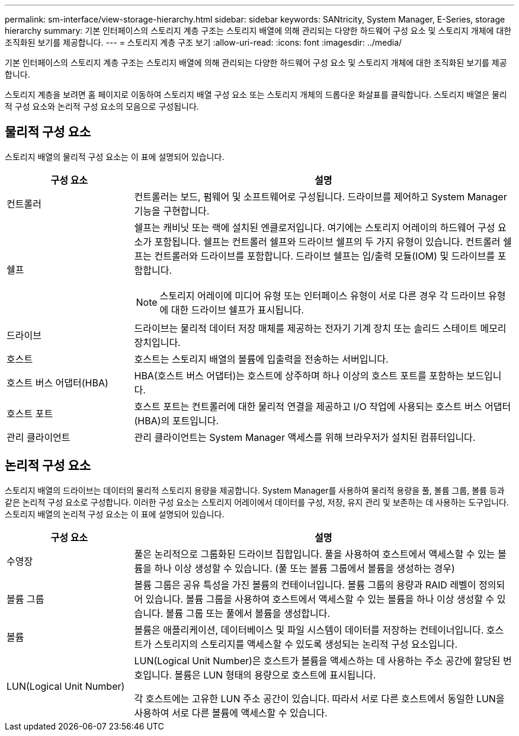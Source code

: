 ---
permalink: sm-interface/view-storage-hierarchy.html 
sidebar: sidebar 
keywords: SANtricity, System Manager, E-Series, storage hierarchy 
summary: 기본 인터페이스의 스토리지 계층 구조는 스토리지 배열에 의해 관리되는 다양한 하드웨어 구성 요소 및 스토리지 개체에 대한 조직화된 보기를 제공합니다. 
---
= 스토리지 계층 구조 보기
:allow-uri-read: 
:icons: font
:imagesdir: ../media/


[role="lead"]
기본 인터페이스의 스토리지 계층 구조는 스토리지 배열에 의해 관리되는 다양한 하드웨어 구성 요소 및 스토리지 개체에 대한 조직화된 보기를 제공합니다.

스토리지 계층을 보려면 홈 페이지로 이동하여 스토리지 배열 구성 요소 또는 스토리지 개체의 드롭다운 화살표를 클릭합니다. 스토리지 배열은 물리적 구성 요소와 논리적 구성 요소의 모음으로 구성됩니다.



== 물리적 구성 요소

스토리지 배열의 물리적 구성 요소는 이 표에 설명되어 있습니다.

[cols="25h,~"]
|===
| 구성 요소 | 설명 


 a| 
컨트롤러
 a| 
컨트롤러는 보드, 펌웨어 및 소프트웨어로 구성됩니다. 드라이브를 제어하고 System Manager 기능을 구현합니다.



 a| 
쉘프
 a| 
쉘프는 캐비닛 또는 랙에 설치된 엔클로저입니다. 여기에는 스토리지 어레이의 하드웨어 구성 요소가 포함됩니다. 쉘프는 컨트롤러 쉘프와 드라이브 쉘프의 두 가지 유형이 있습니다. 컨트롤러 쉘프는 컨트롤러와 드라이브를 포함합니다. 드라이브 쉘프는 입/출력 모듈(IOM) 및 드라이브를 포함합니다.

[NOTE]
====
스토리지 어레이에 미디어 유형 또는 인터페이스 유형이 서로 다른 경우 각 드라이브 유형에 대한 드라이브 쉘프가 표시됩니다.

====


 a| 
드라이브
 a| 
드라이브는 물리적 데이터 저장 매체를 제공하는 전자기 기계 장치 또는 솔리드 스테이트 메모리 장치입니다.



 a| 
호스트
 a| 
호스트는 스토리지 배열의 볼륨에 입출력을 전송하는 서버입니다.



 a| 
호스트 버스 어댑터(HBA)
 a| 
HBA(호스트 버스 어댑터)는 호스트에 상주하며 하나 이상의 호스트 포트를 포함하는 보드입니다.



 a| 
호스트 포트
 a| 
호스트 포트는 컨트롤러에 대한 물리적 연결을 제공하고 I/O 작업에 사용되는 호스트 버스 어댑터(HBA)의 포트입니다.



 a| 
관리 클라이언트
 a| 
관리 클라이언트는 System Manager 액세스를 위해 브라우저가 설치된 컴퓨터입니다.

|===


== 논리적 구성 요소

스토리지 배열의 드라이브는 데이터의 물리적 스토리지 용량을 제공합니다. System Manager를 사용하여 물리적 용량을 풀, 볼륨 그룹, 볼륨 등과 같은 논리적 구성 요소로 구성합니다. 이러한 구성 요소는 스토리지 어레이에서 데이터를 구성, 저장, 유지 관리 및 보존하는 데 사용하는 도구입니다. 스토리지 배열의 논리적 구성 요소는 이 표에 설명되어 있습니다.

[cols="25h,~"]
|===
| 구성 요소 | 설명 


 a| 
수영장
 a| 
풀은 논리적으로 그룹화된 드라이브 집합입니다. 풀을 사용하여 호스트에서 액세스할 수 있는 볼륨을 하나 이상 생성할 수 있습니다. (풀 또는 볼륨 그룹에서 볼륨을 생성하는 경우)



 a| 
볼륨 그룹
 a| 
볼륨 그룹은 공유 특성을 가진 볼륨의 컨테이너입니다. 볼륨 그룹의 용량과 RAID 레벨이 정의되어 있습니다. 볼륨 그룹을 사용하여 호스트에서 액세스할 수 있는 볼륨을 하나 이상 생성할 수 있습니다. 볼륨 그룹 또는 풀에서 볼륨을 생성합니다.



 a| 
볼륨
 a| 
볼륨은 애플리케이션, 데이터베이스 및 파일 시스템이 데이터를 저장하는 컨테이너입니다. 호스트가 스토리지의 스토리지를 액세스할 수 있도록 생성되는 논리적 구성 요소입니다.



 a| 
LUN(Logical Unit Number)
 a| 
LUN(Logical Unit Number)은 호스트가 볼륨을 액세스하는 데 사용하는 주소 공간에 할당된 번호입니다. 볼륨은 LUN 형태의 용량으로 호스트에 표시됩니다.

각 호스트에는 고유한 LUN 주소 공간이 있습니다. 따라서 서로 다른 호스트에서 동일한 LUN을 사용하여 서로 다른 볼륨에 액세스할 수 있습니다.

|===